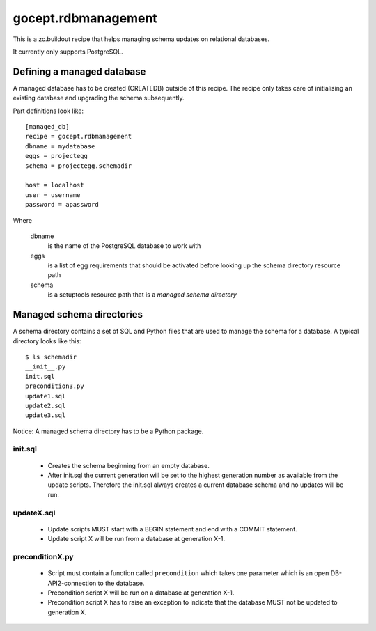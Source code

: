 ====================
gocept.rdbmanagement
====================

This is a zc.buildout recipe that helps managing schema updates on relational
databases.

It currently only supports PostgreSQL.

Defining a managed database
===========================

A managed database has to be created (CREATEDB) outside of this recipe. The
recipe only takes care of initialising an existing database and upgrading the
schema subsequently.

Part definitions look like::

    [managed_db]
    recipe = gocept.rdbmanagement
    dbname = mydatabase
    eggs = projectegg
    schema = projectegg.schemadir

    host = localhost
    user = username
    password = apassword

Where

    dbname
        is the name of the PostgreSQL database to work with

    eggs
        is a list of egg requirements that should be activated before looking
        up the schema directory resource path

    schema
        is a setuptools resource path that is a `managed schema directory`

Managed schema directories
==========================

A schema directory contains a set of SQL and Python files that are used to
manage the schema for a database. A typical directory looks like this::

    $ ls schemadir
    __init__.py
    init.sql
    precondition3.py
    update1.sql
    update2.sql
    update3.sql

Notice: A managed schema directory has to be a Python package.

init.sql
--------

 * Creates the schema beginning from an empty database.

 * After init.sql the current generation will be set to the highest generation
   number as available from the update scripts. Therefore the init.sql always
   creates a current database schema and no updates will be run.

updateX.sql
-----------

 * Update scripts MUST start with a BEGIN statement and end with a COMMIT
   statement.

 * Update script X will be run from a database at generation X-1.

preconditionX.py
----------------

 * Script must contain a function called ``precondition`` which takes one
   parameter which is an open DB-API2-connection to the database.

 * Precondition script X will be run on a database at generation X-1.

 * Precondition script X has to raise an exception to indicate that the
   database MUST not be updated to generation X.
